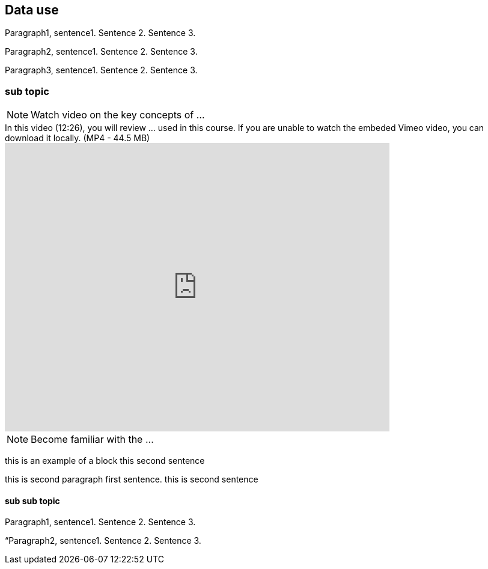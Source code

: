 [multipage-level=2]
== Data use 

Paragraph1, sentence1.
Sentence 2.
Sentence 3.

Paragraph2, sentence1.
Sentence 2.
Sentence 3.

Paragraph3, sentence1.
Sentence 2.
Sentence 3.

=== sub topic

[NOTE.presentation]
Watch video on the key concepts of ...

.In this video (12:26), you will review ... used in this course. If you are unable to watch the embeded Vimeo video, you can download it locally. (MP4 - 44.5 MB)
video::434713215[vimeo, height=480, width=640, align=center]


[NOTE.activity]
Become familiar with the ...

****
this is an example of a block
this second sentence

this is second paragraph first sentence.
this is second sentence
****

==== sub sub topic

Paragraph1, sentence1.
Sentence 2.
Sentence 3.

“Paragraph2, sentence1.
Sentence 2.
Sentence 3.
